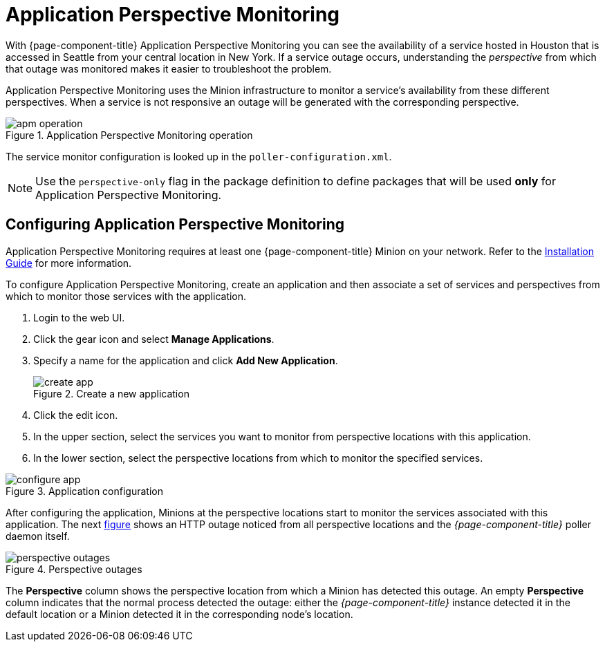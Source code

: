 
= Application Perspective Monitoring

With {page-component-title} Application Perspective Monitoring you can see the availability of a service hosted in Houston that is accessed in Seattle from your central location in New York.
If a service outage occurs, understanding the _perspective_ from which that outage was monitored makes it easier to troubleshoot the problem. 

Application Perspective Monitoring uses the Minion infrastructure to monitor a service's availability from these different perspectives.
When a service is not responsive an outage will be generated with the corresponding perspective.

.Application Perspective Monitoring operation
image::application-perspective-monitoring/apm-operation.png[]

The service monitor configuration is looked up in the `poller-configuration.xml`.

NOTE: Use the `perspective-only` flag in the package definition to define packages that will be used *only* for Application Perspective Monitoring.

== Configuring Application Perspective Monitoring

Application Perspective Monitoring requires at least one {page-component-title} Minion on your network.
Refer to the xref:https://docs.opennms.org/opennms/releases/latest/guide-install/guide-install.html#_monitor_isolated_location_with_minion[Installation Guide] for more information. 

To configure Application Perspective Monitoring, create an application and then associate a set of services and perspectives from which to monitor those services with the application.

. Login to the web UI.
. Click the gear icon and select *Manage Applications*. 
. Specify a name for the application and click *Add New Application*.

+
.Create a new application
image::application-perspective-monitoring/create-app.png[]

. Click the edit icon. 
. In the upper section, select the services you want to monitor from perspective locations with this application.
. In the lower section, select the perspective locations from which to monitor the specified services.

.Application configuration
image::application-perspective-monitoring/configure-app.png[]

After configuring the application, Minions at the perspective locations start to monitor the services associated with this application.
The next link:#apm-perspective-outages[figure] shows an HTTP outage noticed from all perspective locations and the _{page-component-title}_ poller daemon itself.

[[apm-perspective-outages]]
.Perspective outages
image::application-perspective-monitoring/perspective-outages.png[]

The *Perspective* column shows the perspective location from which a Minion has detected this outage.
An empty *Perspective* column indicates that the normal process detected the outage: either the _{page-component-title}_ instance detected it in the default location or a Minion detected it in the corresponding node's location.
